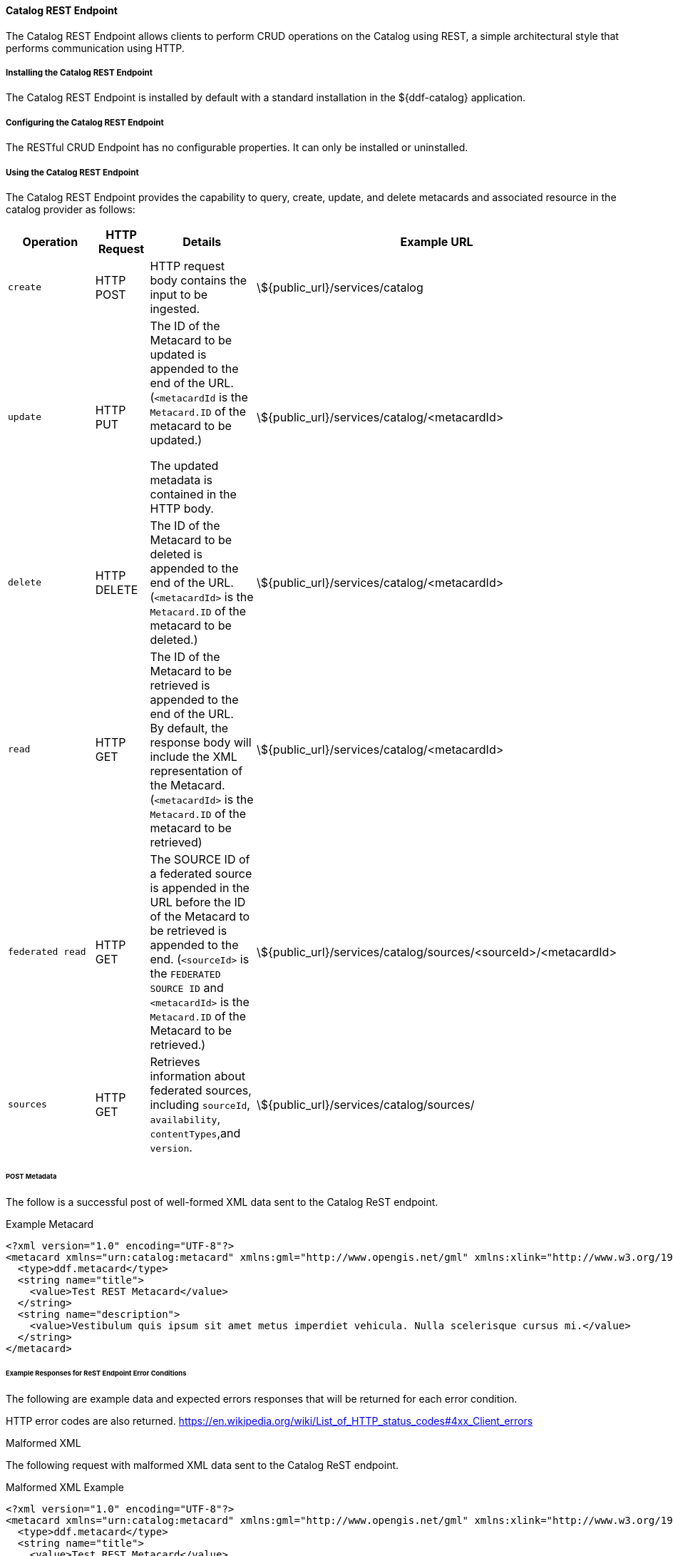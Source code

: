 ==== Catalog REST Endpoint

The Catalog REST Endpoint allows clients to perform CRUD operations on the Catalog using REST, a simple architectural style that performs communication using HTTP. 

===== Installing the Catalog REST Endpoint

The Catalog REST Endpoint is installed by default with a standard installation in the ${ddf-catalog} application.

===== Configuring the Catalog REST Endpoint

The RESTful CRUD Endpoint has no configurable properties.
It can only be installed or uninstalled.

===== Using the Catalog REST Endpoint

The Catalog REST Endpoint provides the capability to query, create, update, and delete metacards and associated resource in the catalog provider as follows:

[cols="2m,1,2,5", options="header"]
|===

|Operation
|HTTP Request
|Details
|Example URL

|create
|HTTP POST
|HTTP request body contains the input to be ingested.
|\${public_url}/services/catalog

|update
|HTTP PUT
|The ID of the Metacard to be updated is appended to the end of the URL. (`<metacardId` is the `Metacard.ID` of the metacard to be updated.)

The updated metadata is contained in the HTTP body.

|\${public_url}/services/catalog/<metacardId>

|delete
|HTTP DELETE
|The ID of the Metacard to be deleted is appended to the end of the URL.(`<metacardId>` is the `Metacard.ID` of the metacard to be deleted.)
|\${public_url}/services/catalog/<metacardId>

|read
|HTTP GET
|The ID of the Metacard to be retrieved is appended to the end of the URL. +
By default, the response body will include the XML representation of the Metacard. (`<metacardId>` is the `Metacard.ID` of the metacard to be retrieved)

|\${public_url}/services/catalog/<metacardId>

|federated read
|HTTP GET
|The SOURCE ID of a federated source is appended in the URL before the ID of the Metacard to be retrieved is appended to the end. (`<sourceId>` is the `FEDERATED SOURCE ID` and `<metacardId>` is the `Metacard.ID` of the Metacard to be retrieved.)

|\${public_url}/services/catalog/sources/&lt;sourceId&gt;/&lt;metacardId&gt;

|sources
|HTTP GET
|Retrieves information about federated sources, including `sourceId`, `availability`, `contentTypes`,and `version`.

|\${public_url}/services/catalog/sources/

|===


====== POST Metadata
The follow is a successful post of well-formed XML data sent to the Catalog ReST endpoint.

.Example Metacard
----
<?xml version="1.0" encoding="UTF-8"?>
<metacard xmlns="urn:catalog:metacard" xmlns:gml="http://www.opengis.net/gml" xmlns:xlink="http://www.w3.org/1999/xlink" xmlns:smil="http://www.w3.org/2001/SMIL20/" xmlns:smillang="http://www.w3.org/2001/SMIL20/Language" gml:id="3a59483ba44e403a9f0044580343007e">
  <type>ddf.metacard</type>
  <string name="title">
    <value>Test REST Metacard</value>
  </string>
  <string name="description">
    <value>Vestibulum quis ipsum sit amet metus imperdiet vehicula. Nulla scelerisque cursus mi.</value>
  </string>
</metacard>
----


====== Example Responses for ReST Endpoint Error Conditions
The following are example data and expected errors responses that will be returned for each
error condition.

HTTP error codes are also returned. https://en.wikipedia.org/wiki/List_of_HTTP_status_codes#4xx_Client_errors

.Malformed XML
The following request with malformed XML data sent to the Catalog ReST endpoint.

.Malformed XML Example
----
<?xml version="1.0" encoding="UTF-8"?>
<metacard xmlns="urn:catalog:metacard" xmlns:gml="http://www.opengis.net/gml" xmlns:xlink="http://www.w3.org/1999/xlink" xmlns:smil="http://www.w3.org/2001/SMIL20/" xmlns:smillang="http://www.w3.org/2001/SMIL20/Language" gml:id="3a59483ba44e403a9f0044580343007e">
  <type>ddf.metacard</type>
  <string name="title">
    <value>Test REST Metacard</value>
  </string>
  <string name="description">
    <value>Vestibulum quis ipsum sit amet metus imperdiet vehicula. Nulla scelerisque cursus mi.</value>
  </string>
</document>
----

A HTTP 400 is returned and the following response body is returned. The specific error is logged
in the error log.

.Malformed XML Response
----
<pre>Error while storing entry in catalog: </pre>
----


.Request with Unknown Schema
The following is a malformed XML document sent to the Catalog ReST endpoint.

.Malformed XML Example
----
<?xml version="1.0" encoding="UTF-8"?>
<mydoc xmlns="http://example.com/unknown" xmlns:gml="http://www.opengis.net/gml" xmlns:xlink="http://www.w3.org/1999/xlink" xmlns:smil="http://www.w3.org/2001/SMIL20/" xmlns:smillang="http://www.w3.org/2001/SMIL20/Language" gml:id="3a59483ba44e403a9f0044580343007e">
  <type>ddf.metacard</type>
  <string name="title">
    <value>Test REST Metacard</value>
  </string>
  <string name="description">
    <value>Vestibulum quis ipsum sit amet metus imperdiet vehicula. Nulla scelerisque cursus mi.</value>
  </string>
</mydoc>
----

Creates a generic resource metacard with the provided XML as content for the `metadata` XML field
in the metacard.

.Request with Missing XML Prologue
The following is an example request with a missing XML prologue sent to the Catalog ReST endpoint.

.Missing XML Tag Example
----
<metacard xmlns="urn:catalog:metacard" xmlns:gml="http://www.opengis.net/gml" xmlns:xlink="http://www.w3.org/1999/xlink" xmlns:smil="http://www.w3.org/2001/SMIL20/" xmlns:smillang="http://www.w3.org/2001/SMIL20/Language" gml:id="3a59483ba44e403a9f0044580343007e">
  <type>ddf.metacard</type>
  <string name="title">
    <value>Test REST Metacard</value>
  </string>
  <string name="description">
    <value>Vestibulum quis ipsum sit amet metus imperdiet vehicula. Nulla scelerisque cursus mi.</value>
  </string>
</metacard>
----

Metacard is created successfully

.Request with Non-XML Data
The following is an example request with non-XML data sent to the Catalog ReST endpoint.

.Non-XML data Example
----
title: Non-XML title
id: abc123
----

Metacard will be created and the content will stored in the `metadata` field.

.Request with Invalid Transform
Testing valid data with an invalid `transform=invalid` appended to the POST URL: `{public_url}/services/catalog?transform=blah`

.Valid data with an invalid `?transform=invalid`
----
<?xml version="1.0" encoding="UTF-8"?>
<metacard xmlns="urn:catalog:metacard" xmlns:gml="http://www.opengis.net/gml" xmlns:xlink="http://www.w3.org/1999/xlink" xmlns:smil="http://www.w3.org/2001/SMIL20/" xmlns:smillang="http://www.w3.org/2001/SMIL20/Language" gml:id="3a59483ba44e403a9f0044580343007e">
  <type>ddf.metacard</type>
  <string name="title">
    <value>Test REST Metacard</value>
  </string>
  <string name="description">
    <value>Vestibulum quis ipsum sit amet metus imperdiet vehicula. Nulla scelerisque cursus mi.</value>
  </string>
</metacard>
----

A HTTP 400 is returned and the following response body is returned. The specific error is logged
in the error log.

.Malformed XML Response
----
<pre>Error while storing entry in catalog: </pre>
----